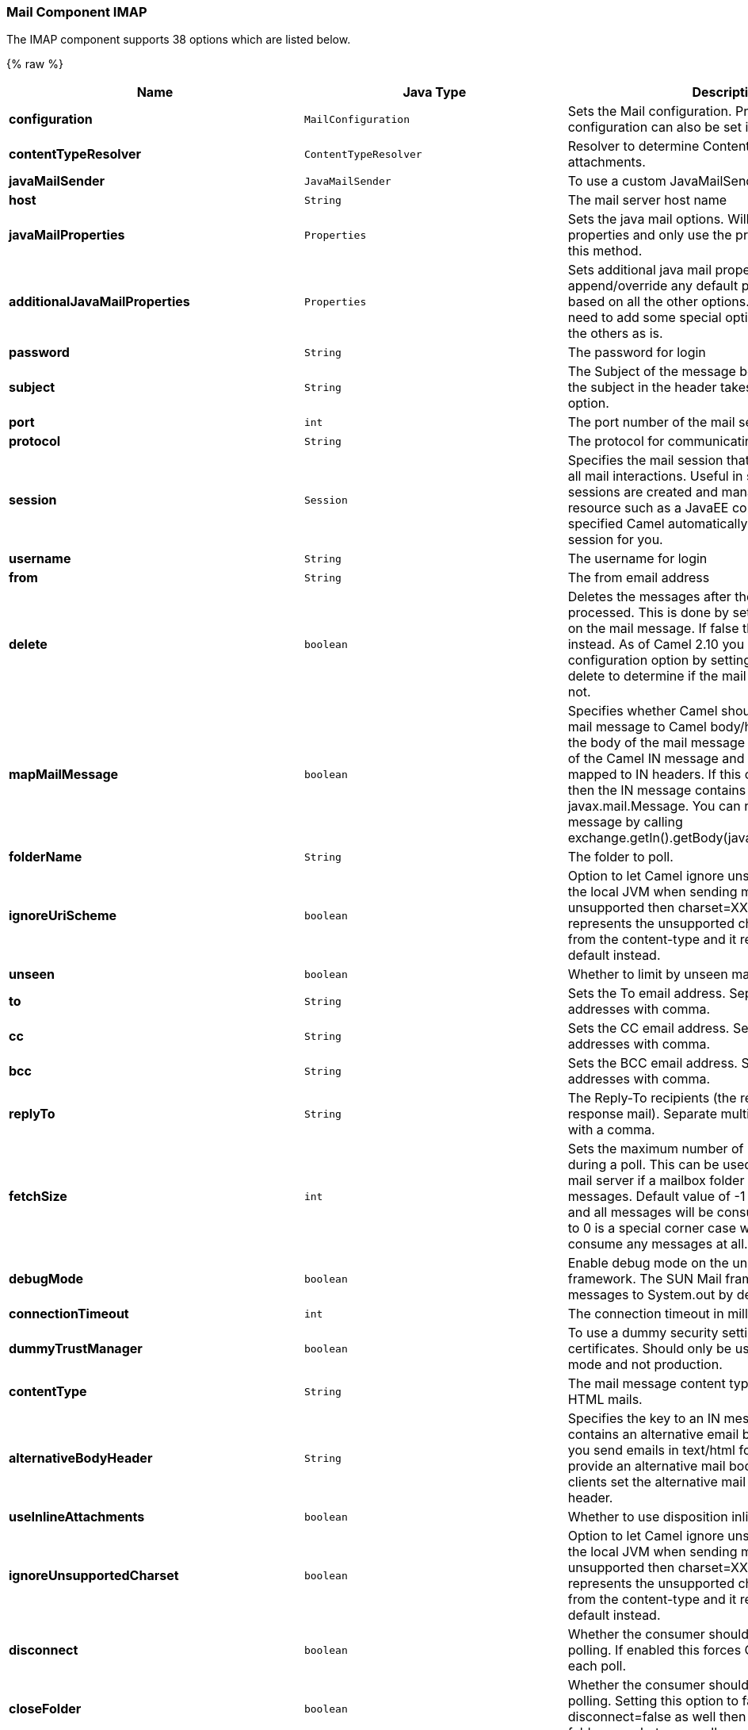 [[Mail-MailComponent-Imap]]
Mail Component IMAP
~~~~~~~~~~~~~~~~~~~






// component options: START
The IMAP component supports 38 options which are listed below.



{% raw %}
[width="100%",cols="2s,1m,7",options="header"]
|=======================================================================
| Name | Java Type | Description
| configuration | MailConfiguration | Sets the Mail configuration. Properties of the shared configuration can also be set individually.
| contentTypeResolver | ContentTypeResolver | Resolver to determine Content-Type for file attachments.
| javaMailSender | JavaMailSender | To use a custom JavaMailSender for sending emails.
| host | String | The mail server host name
| javaMailProperties | Properties | Sets the java mail options. Will clear any default properties and only use the properties provided for this method.
| additionalJavaMailProperties | Properties | Sets additional java mail properties that will append/override any default properties that is set based on all the other options. This is useful if you need to add some special options but want to keep the others as is.
| password | String | The password for login
| subject | String | The Subject of the message being sent. Note: Setting the subject in the header takes precedence over this option.
| port | int | The port number of the mail server
| protocol | String | The protocol for communicating with the mail server
| session | Session | Specifies the mail session that camel should use for all mail interactions. Useful in scenarios where mail sessions are created and managed by some other resource such as a JavaEE container. If this is not specified Camel automatically creates the mail session for you.
| username | String | The username for login
| from | String | The from email address
| delete | boolean | Deletes the messages after they have been processed. This is done by setting the DELETED flag on the mail message. If false the SEEN flag is set instead. As of Camel 2.10 you can override this configuration option by setting a header with the key delete to determine if the mail should be deleted or not.
| mapMailMessage | boolean | Specifies whether Camel should map the received mail message to Camel body/headers. If set to true the body of the mail message is mapped to the body of the Camel IN message and the mail headers are mapped to IN headers. If this option is set to false then the IN message contains a raw javax.mail.Message. You can retrieve this raw message by calling exchange.getIn().getBody(javax.mail.Message.class).
| folderName | String | The folder to poll.
| ignoreUriScheme | boolean | Option to let Camel ignore unsupported charset in the local JVM when sending mails. If the charset is unsupported then charset=XXX (where XXX represents the unsupported charset) is removed from the content-type and it relies on the platform default instead.
| unseen | boolean | Whether to limit by unseen mails only.
| to | String | Sets the To email address. Separate multiple email addresses with comma.
| cc | String | Sets the CC email address. Separate multiple email addresses with comma.
| bcc | String | Sets the BCC email address. Separate multiple email addresses with comma.
| replyTo | String | The Reply-To recipients (the receivers of the response mail). Separate multiple email addresses with a comma.
| fetchSize | int | Sets the maximum number of messages to consume during a poll. This can be used to avoid overloading a mail server if a mailbox folder contains a lot of messages. Default value of -1 means no fetch size and all messages will be consumed. Setting the value to 0 is a special corner case where Camel will not consume any messages at all.
| debugMode | boolean | Enable debug mode on the underlying mail framework. The SUN Mail framework logs the debug messages to System.out by default.
| connectionTimeout | int | The connection timeout in milliseconds.
| dummyTrustManager | boolean | To use a dummy security setting for trusting all certificates. Should only be used for development mode and not production.
| contentType | String | The mail message content type. Use text/html for HTML mails.
| alternativeBodyHeader | String | Specifies the key to an IN message header that contains an alternative email body. For example if you send emails in text/html format and want to provide an alternative mail body for non-HTML email clients set the alternative mail body with this key as a header.
| useInlineAttachments | boolean | Whether to use disposition inline or attachment.
| ignoreUnsupportedCharset | boolean | Option to let Camel ignore unsupported charset in the local JVM when sending mails. If the charset is unsupported then charset=XXX (where XXX represents the unsupported charset) is removed from the content-type and it relies on the platform default instead.
| disconnect | boolean | Whether the consumer should disconnect after polling. If enabled this forces Camel to connect on each poll.
| closeFolder | boolean | Whether the consumer should close the folder after polling. Setting this option to false and having disconnect=false as well then the consumer keep the folder open between polls.
| sslContextParameters | SSLContextParameters | To configure security using SSLContextParameters.
| copyTo | String | After processing a mail message it can be copied to a mail folder with the given name. You can override this configuration value with a header with the key copyTo allowing you to copy messages to folder names configured at runtime.
| peek | boolean | Will mark the javax.mail.Message as peeked before processing the mail message. This applies to IMAPMessage messages types only. By using peek the mail will not be eager marked as SEEN on the mail server which allows us to rollback the mail message if there is an error processing in Camel.
| skipFailedMessage | boolean | If the mail consumer cannot retrieve a given mail message then this option allows to skip the message and move on to retrieve the next mail message. The default behavior would be the consumer throws an exception and no mails from the batch would be able to be routed by Camel.
| handleFailedMessage | boolean | If the mail consumer cannot retrieve a given mail message then this option allows to handle the caused exception by the consumer's error handler. By enable the bridge error handler on the consumer then the Camel routing error handler can handle the exception instead. The default behavior would be the consumer throws an exception and no mails from the batch would be able to be routed by Camel.
| attachmentsContentTransferEncodingResolver | AttachmentsContentTransferEncodingResolver | To use a custom AttachmentsContentTransferEncodingResolver to resolve what content-type-encoding to use for attachments.
|=======================================================================
{% endraw %}
// component options: END









// endpoint options: START
The IMAP component supports 63 endpoint options which are listed below:

{% raw %}
[width="100%",cols="2s,1,1m,1m,5",options="header"]
|=======================================================================
| Name | Group | Default | Java Type | Description
| host | common |  | String | *Required* The mail server host name
| port | common |  | int | The port number of the mail server
| bridgeErrorHandler | consumer | false | boolean | Allows for bridging the consumer to the Camel routing Error Handler which mean any exceptions occurred while the consumer is trying to pickup incoming messages or the likes will now be processed as a message and handled by the routing Error Handler. By default the consumer will use the org.apache.camel.spi.ExceptionHandler to deal with exceptions that will be logged at WARN/ERROR level and ignored.
| closeFolder | consumer | true | boolean | Whether the consumer should close the folder after polling. Setting this option to false and having disconnect=false as well then the consumer keep the folder open between polls.
| copyTo | consumer |  | String | After processing a mail message it can be copied to a mail folder with the given name. You can override this configuration value with a header with the key copyTo allowing you to copy messages to folder names configured at runtime.
| delete | consumer | false | boolean | Deletes the messages after they have been processed. This is done by setting the DELETED flag on the mail message. If false the SEEN flag is set instead. As of Camel 2.10 you can override this configuration option by setting a header with the key delete to determine if the mail should be deleted or not.
| disconnect | consumer | false | boolean | Whether the consumer should disconnect after polling. If enabled this forces Camel to connect on each poll.
| handleFailedMessage | consumer | false | boolean | If the mail consumer cannot retrieve a given mail message then this option allows to handle the caused exception by the consumer's error handler. By enable the bridge error handler on the consumer then the Camel routing error handler can handle the exception instead. The default behavior would be the consumer throws an exception and no mails from the batch would be able to be routed by Camel.
| maxMessagesPerPoll | consumer |  | int | Specifies the maximum number of messages to gather per poll. By default no maximum is set. Can be used to set a limit of e.g. 1000 to avoid downloading thousands of files when the server starts up. Set a value of 0 or negative to disable this option.
| peek | consumer | true | boolean | Will mark the javax.mail.Message as peeked before processing the mail message. This applies to IMAPMessage messages types only. By using peek the mail will not be eager marked as SEEN on the mail server which allows us to rollback the mail message if there is an error processing in Camel.
| sendEmptyMessageWhenIdle | consumer | false | boolean | If the polling consumer did not poll any files you can enable this option to send an empty message (no body) instead.
| skipFailedMessage | consumer | false | boolean | If the mail consumer cannot retrieve a given mail message then this option allows to skip the message and move on to retrieve the next mail message. The default behavior would be the consumer throws an exception and no mails from the batch would be able to be routed by Camel.
| unseen | consumer | true | boolean | Whether to limit by unseen mails only.
| exceptionHandler | consumer (advanced) |  | ExceptionHandler | To let the consumer use a custom ExceptionHandler. Notice if the option bridgeErrorHandler is enabled then this options is not in use. By default the consumer will deal with exceptions that will be logged at WARN/ERROR level and ignored.
| fetchSize | consumer (advanced) | -1 | int | Sets the maximum number of messages to consume during a poll. This can be used to avoid overloading a mail server if a mailbox folder contains a lot of messages. Default value of -1 means no fetch size and all messages will be consumed. Setting the value to 0 is a special corner case where Camel will not consume any messages at all.
| folderName | consumer (advanced) | INBOX | String | The folder to poll.
| mailUidGenerator | consumer (advanced) |  | MailUidGenerator | A pluggable MailUidGenerator that allows to use custom logic to generate UUID of the mail message.
| mapMailMessage | consumer (advanced) | true | boolean | Specifies whether Camel should map the received mail message to Camel body/headers. If set to true the body of the mail message is mapped to the body of the Camel IN message and the mail headers are mapped to IN headers. If this option is set to false then the IN message contains a raw javax.mail.Message. You can retrieve this raw message by calling exchange.getIn().getBody(javax.mail.Message.class).
| pollStrategy | consumer (advanced) |  | PollingConsumerPollStrategy | A pluggable org.apache.camel.PollingConsumerPollingStrategy allowing you to provide your custom implementation to control error handling usually occurred during the poll operation before an Exchange have been created and being routed in Camel.
| postProcessAction | consumer (advanced) |  | MailBoxPostProcessAction | Refers to an MailBoxPostProcessAction for doing post processing tasks on the mailbox once the normal processing ended.
| bcc | producer |  | String | Sets the BCC email address. Separate multiple email addresses with comma.
| cc | producer |  | String | Sets the CC email address. Separate multiple email addresses with comma.
| from | producer | camel@localhost | String | The from email address
| replyTo | producer |  | String | The Reply-To recipients (the receivers of the response mail). Separate multiple email addresses with a comma.
| subject | producer |  | String | The Subject of the message being sent. Note: Setting the subject in the header takes precedence over this option.
| to | producer |  | String | Sets the To email address. Separate multiple email addresses with comma.
| javaMailSender | producer (advanced) |  | JavaMailSender | To use a custom org.apache.camel.component.mail.JavaMailSender for sending emails.
| additionalJavaMailProperties | advanced |  | Properties | Sets additional java mail properties that will append/override any default properties that is set based on all the other options. This is useful if you need to add some special options but want to keep the others as is.
| alternativeBodyHeader | advanced | CamelMailAlternativeBody | String | Specifies the key to an IN message header that contains an alternative email body. For example if you send emails in text/html format and want to provide an alternative mail body for non-HTML email clients set the alternative mail body with this key as a header.
| attachmentsContentTransferEncodingResolver | advanced |  | AttachmentsContentTransferEncodingResolver | To use a custom AttachmentsContentTransferEncodingResolver to resolve what content-type-encoding to use for attachments.
| binding | advanced |  | MailBinding | Sets the binding used to convert from a Camel message to and from a Mail message
| connectionTimeout | advanced | 30000 | int | The connection timeout in milliseconds.
| contentType | advanced | text/plain | String | The mail message content type. Use text/html for HTML mails.
| contentTypeResolver | advanced |  | ContentTypeResolver | Resolver to determine Content-Type for file attachments.
| debugMode | advanced | false | boolean | Enable debug mode on the underlying mail framework. The SUN Mail framework logs the debug messages to System.out by default.
| exchangePattern | advanced | InOnly | ExchangePattern | Sets the default exchange pattern when creating an exchange
| headerFilterStrategy | advanced |  | HeaderFilterStrategy | To use a custom org.apache.camel.spi.HeaderFilterStrategy to filter headers.
| ignoreUnsupportedCharset | advanced | false | boolean | Option to let Camel ignore unsupported charset in the local JVM when sending mails. If the charset is unsupported then charset=XXX (where XXX represents the unsupported charset) is removed from the content-type and it relies on the platform default instead.
| ignoreUriScheme | advanced | false | boolean | Option to let Camel ignore unsupported charset in the local JVM when sending mails. If the charset is unsupported then charset=XXX (where XXX represents the unsupported charset) is removed from the content-type and it relies on the platform default instead.
| session | advanced |  | Session | Specifies the mail session that camel should use for all mail interactions. Useful in scenarios where mail sessions are created and managed by some other resource such as a JavaEE container. If this is not specified Camel automatically creates the mail session for you.
| synchronous | advanced | false | boolean | Sets whether synchronous processing should be strictly used or Camel is allowed to use asynchronous processing (if supported).
| useInlineAttachments | advanced | false | boolean | Whether to use disposition inline or attachment.
| idempotentRepository | filter |  | String> | A pluggable repository org.apache.camel.spi.IdempotentRepository which allows to cluster consuming from the same mailbox and let the repository coordinate whether a mail message is valid for the consumer to process. By default no repository is in use.
| idempotentRepositoryRemoveOnCommit | filter | true | boolean | When using idempotent repository then when the mail message has been successfully processed and is committed should the message id be removed from the idempotent repository (default) or be kept in the repository. By default its assumed the message id is unique and has no value to be kept in the repository because the mail message will be marked as seen/moved or deleted to prevent it from being consumed again. And therefore having the message id stored in the idempotent repository has little value. However this option allows to store the message id for whatever reason you may have.
| searchTerm | filter |  | SearchTerm | Refers to a javax.mail.search.SearchTerm which allows to filter mails based on search criteria such as subject body from sent after a certain date etc.
| backoffErrorThreshold | scheduler |  | int | The number of subsequent error polls (failed due some error) that should happen before the backoffMultipler should kick-in.
| backoffIdleThreshold | scheduler |  | int | The number of subsequent idle polls that should happen before the backoffMultipler should kick-in.
| backoffMultiplier | scheduler |  | int | To let the scheduled polling consumer backoff if there has been a number of subsequent idles/errors in a row. The multiplier is then the number of polls that will be skipped before the next actual attempt is happening again. When this option is in use then backoffIdleThreshold and/or backoffErrorThreshold must also be configured.
| delay | scheduler | 60000 | long | Milliseconds before the next poll.
| greedy | scheduler | false | boolean | If greedy is enabled then the ScheduledPollConsumer will run immediately again if the previous run polled 1 or more messages.
| initialDelay | scheduler | 1000 | long | Milliseconds before the first poll starts. You can also specify time values using units such as 60s (60 seconds) 5m30s (5 minutes and 30 seconds) and 1h (1 hour).
| runLoggingLevel | scheduler | TRACE | LoggingLevel | The consumer logs a start/complete log line when it polls. This option allows you to configure the logging level for that.
| scheduledExecutorService | scheduler |  | ScheduledExecutorService | Allows for configuring a custom/shared thread pool to use for the consumer. By default each consumer has its own single threaded thread pool.
| scheduler | scheduler | none | ScheduledPollConsumerScheduler | To use a cron scheduler from either camel-spring or camel-quartz2 component
| schedulerProperties | scheduler |  | Map | To configure additional properties when using a custom scheduler or any of the Quartz2 Spring based scheduler.
| startScheduler | scheduler | true | boolean | Whether the scheduler should be auto started.
| timeUnit | scheduler | MILLISECONDS | TimeUnit | Time unit for initialDelay and delay options.
| useFixedDelay | scheduler | true | boolean | Controls if fixed delay or fixed rate is used. See ScheduledExecutorService in JDK for details.
| sortTerm | sort |  | String | Sorting order for messages. Only natively supported for IMAP. Emulated to some degree when using POP3 or when IMAP server does not have the SORT capability.
| dummyTrustManager | security | false | boolean | To use a dummy security setting for trusting all certificates. Should only be used for development mode and not production.
| password | security |  | String | The password for login
| sslContextParameters | security |  | SSLContextParameters | To configure security using SSLContextParameters.
| username | security |  | String | The username for login
|=======================================================================
{% endraw %}
// endpoint options: END



